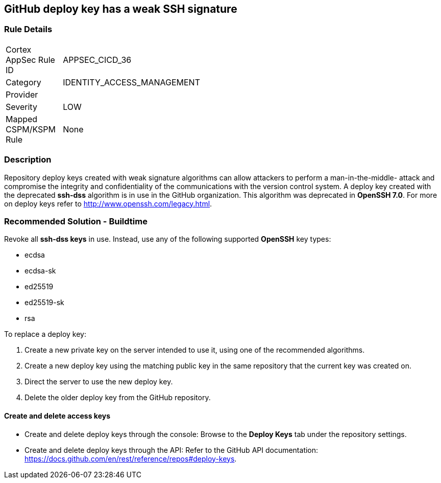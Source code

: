 == GitHub deploy key has a weak SSH signature

=== Rule Details

[width=45%]
|===
|Cortex AppSec Rule ID |APPSEC_CICD_36
|Category |IDENTITY_ACCESS_MANAGEMENT
|Provider |
|Severity |LOW
|Mapped CSPM/KSPM Rule |None
|===


=== Description 

Repository deploy keys created with weak signature algorithms can allow attackers to perform a man-in-the-middle- attack and compromise the integrity and confidentiality of the communications with the version control system. 
A deploy key created with the deprecated **ssh-dss** algorithm is in use in the GitHub organization. This algorithm was deprecated in **OpenSSH 7.0**. For more on deploy keys refer to http://www.openssh.com/legacy.html.

=== Recommended Solution - Buildtime

Revoke all **ssh-dss keys** in use. Instead, use any of the following supported **OpenSSH** key types:

* ecdsa
* ecdsa-sk
* ed25519
* ed25519-sk
* rsa

To replace a deploy key:

. Create a new private key on the server intended to use it, using one of the recommended algorithms.
. Create a new deploy key using the matching public key in the same repository that the current key was created on.
. Direct the server to use the new deploy key.
. Delete the older deploy key from the GitHub repository.

==== Create and delete access keys

* Create and delete deploy keys through the console: Browse to the **Deploy Keys** tab under the repository settings.

* Create and delete deploy keys through the API: Refer to the GitHub API documentation: https://docs.github.com/en/rest/reference/repos#deploy-keys.
